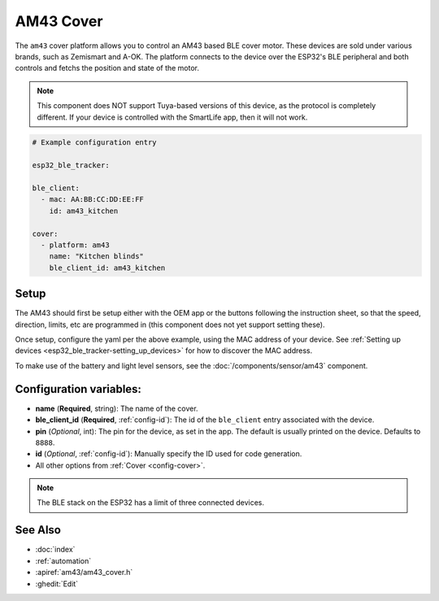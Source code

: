 AM43 Cover
==========

.. seo::
    :description: Setting up AM43/BLE covers in ESPHome.
    :image: am43.png

The ``am43`` cover platform allows you to control an AM43 based
BLE cover motor. These devices are sold under various brands, such
as Zemismart and A-OK. The platform connects to the device over the
ESP32's BLE peripheral and both controls and fetchs the position
and state of the motor.

.. note::

    This component does NOT support Tuya-based versions of this device,
    as the protocol is completely different. If your device is controlled
    with the SmartLife app, then it will not work.

.. figure:: images/am43.jpg
    :align: right

.. code-block:: yaml

    # Example configuration entry

    esp32_ble_tracker:

    ble_client:
      - mac: AA:BB:CC:DD:EE:FF
        id: am43_kitchen

    cover:
      - platform: am43
        name: "Kitchen blinds"
        ble_client_id: am43_kitchen

Setup
-----

The AM43 should first be setup either with the OEM app or the buttons
following the instruction sheet, so that the speed, direction, limits,
etc are programmed in (this component does not yet support setting these).

Once setup, configure the yaml per the above example, using the MAC
address of your device.
See :ref:`Setting up devices <esp32_ble_tracker-setting_up_devices>` for
how to discover the MAC address.

To make use of the battery and light level sensors, see the
:doc:`/components/sensor/am43` component.

Configuration variables:
------------------------

- **name** (**Required**, string): The name of the cover.
- **ble_client_id** (**Required**, :ref:`config-id`): The id of the ``ble_client`` entry associated with the device.
- **pin** (*Optional*, int): The pin for the device, as
  set in the app. The default is usually printed on the
  device. Defaults to ``8888``.
- **id** (*Optional*, :ref:`config-id`): Manually specify the ID used for code generation.
- All other options from :ref:`Cover <config-cover>`.


.. note::

    The BLE stack on the ESP32 has a limit of three connected devices.


See Also
--------

- :doc:`index`
- :ref:`automation`
- :apiref:`am43/am43_cover.h`
- :ghedit:`Edit`
